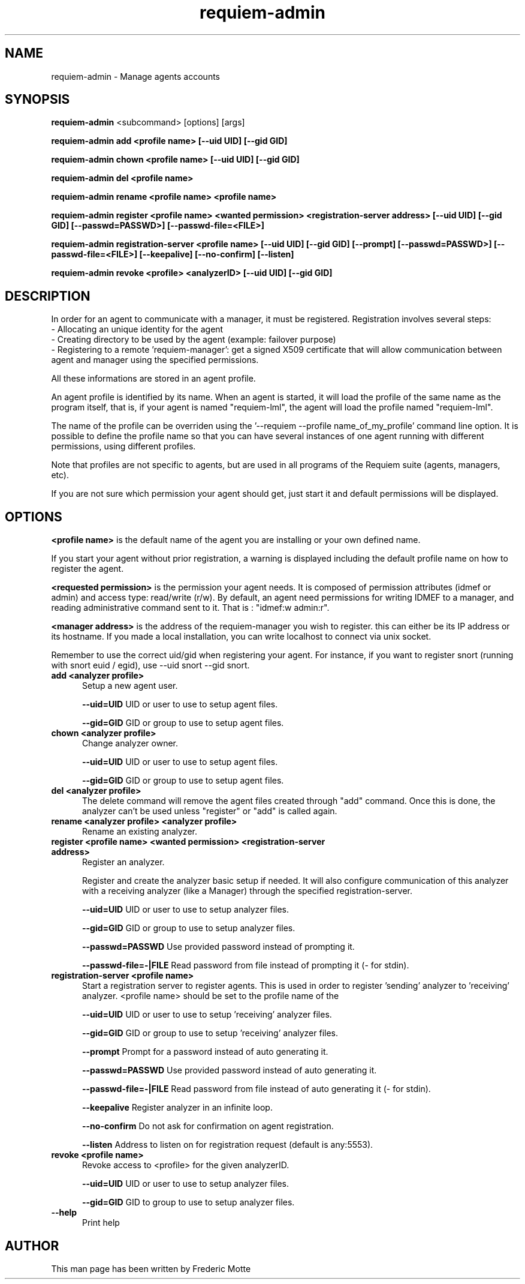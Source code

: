 .TH "requiem-admin" 1 "19 June 2007"
.SH NAME
requiem-admin \- Manage agents accounts

.SH SYNOPSIS
.B requiem-admin 
<subcommand> [options] [args]

.B requiem-admin add <profile name> [--uid UID] [--gid GID]

.B requiem-admin chown <profile name> [--uid UID] [--gid GID]

.B requiem-admin del <profile name>

.B requiem-admin rename <profile name> <profile name>

.B requiem-admin register <profile name> <wanted permission> <registration-server address> [--uid UID] [--gid GID] [--passwd=PASSWD>] [--passwd-file=<FILE>]

.B requiem-admin registration-server <profile name> [--uid UID] [--gid GID] [--prompt] [--passwd=PASSWD>] [--passwd-file=<FILE>] [--keepalive] [--no-confirm] [--listen]

.B requiem-admin revoke <profile> <analyzerID> [--uid UID] [--gid GID]

.SH DESCRIPTION
In order for an agent to communicate with a manager, it must be registered. Registration involves several steps:
 - Allocating an unique identity for the agent
 - Creating directory to be used by the agent (example: failover purpose)
 - Registering to a remote 'requiem-manager': get a signed X509 certificate that will allow communication between agent and manager using the specified permissions. 

All these informations are stored in an agent profile. 

An agent profile is identified by its name. When an agent is started, it will load the profile of the same name as the program itself, that is, if your agent is named "requiem-lml", the agent will load the profile named "requiem-lml". 

The name of the profile can be overriden using the '--requiem --profile name_of_my_profile' command line option. It is possible to define the profile name so that you can have several instances of one agent running with different permissions, using different profiles. 

Note that profiles are not specific to agents, but are used in all programs of the Requiem suite (agents, managers, etc).

If you are not sure which permission your agent should get, just start it and default permissions will be displayed.

.SH OPTIONS

.B <profile name>
is the default name of the agent you are installing or your own defined name.

If you start your agent without prior registration, a warning is displayed including the default profile name on how to register the agent. 

.B <requested permission>
is the permission your agent needs. It is composed of permission attributes (idmef or admin) and access type: read/write (r/w). By default, an agent need permissions for writing IDMEF to a manager, and reading administrative command sent to it. That is : "idmef:w admin:r".

.B <manager address>
is the address of the requiem-manager you wish to register. this can either be its IP address or its hostname. If you made a local installation, you can write localhost to connect via unix socket.

Remember to use the correct uid/gid when registering your agent. For instance, if you want to register snort (running with snort euid / egid), use --uid snort --gid snort. 

.TP 5
.B add <analyzer profile>
Setup a new agent user.

.B --uid=UID
UID or user to use to setup agent files.

.B --gid=GID
GID or group to use to setup agent files.
.TP


.B chown <analyzer profile>
Change analyzer owner.

.B --uid=UID
UID or user to use to setup agent files.

.B --gid=GID
GID or group to use to setup agent files.
.TP


.B del <analyzer profile>
The delete command will remove the agent files created through "add" command. Once this is done, the analyzer can't be used unless "register" or "add" is called again.
.TP


.B rename <analyzer profile> <analyzer profile>
Rename an existing analyzer.
.TP


.B register <profile name> <wanted permission> <registration-server address>
Register an analyzer.

Register and create the analyzer basic setup if needed.
It will also configure communication of this analyzer with a
receiving analyzer (like a Manager) through the specified registration-server.

.B --uid=UID
UID or user to use to setup analyzer files.

.B --gid=GID
GID or group to use to setup analyzer files.

.B --passwd=PASSWD
Use provided password instead of prompting it.

.B --passwd-file=-|FILE
Read password from file instead of prompting it (- for stdin).
.TP


.B registration-server <profile name>
Start a registration server to register agents.
This is used in order to register 'sending' analyzer to 'receiving'
analyzer. <profile name> should be set to the profile name of the
'receiving' analyzer, the one where 'sending' analyzer will register to.

.B --uid=UID
UID or user to use to setup 'receiving' analyzer files.

.B --gid=GID
GID or group to use to setup 'receiving' analyzer files.

.B --prompt
Prompt for a password instead of auto generating it.

.B --passwd=PASSWD
Use provided password instead of auto generating it.

.B --passwd-file=-|FILE
Read password from file instead of auto generating it (- for stdin).

.B --keepalive
Register analyzer in an infinite loop.

.B --no-confirm
Do not ask for confirmation on agent registration.

.B --listen
Address to listen on for registration request (default is any:5553).
.TP

.B revoke <profile name>
Revoke access to <profile> for the given analyzerID.

.B --uid=UID
UID or user to use to setup analyzer files.

.B --gid=GID
GID to group to use to setup analyzer files.
.TP

.B --help
Print help

.SH AUTHOR
This man page has been written by Frederic Motte
